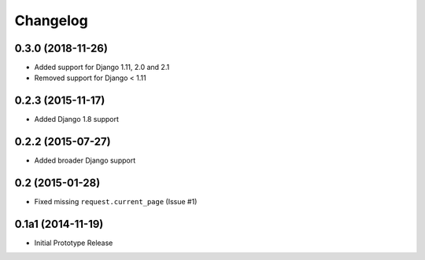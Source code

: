 =========
Changelog
=========

0.3.0 (2018-11-26)
==================

* Added support for Django 1.11, 2.0 and 2.1
* Removed support for Django < 1.11


0.2.3 (2015-11-17)
==================

* Added Django 1.8 support


0.2.2 (2015-07-27)
==================

* Added broader Django support


0.2 (2015-01-28)
==================

* Fixed missing ``request.current_page`` (Issue #1)


0.1a1 (2014-11-19)
==================

* Initial Prototype Release
